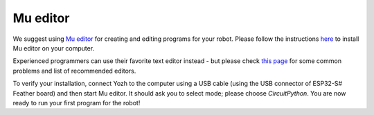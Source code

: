 Mu editor
=========

We suggest using `Mu editor <https://codewith.mu/>`__ for creating and editing
programs for your robot. Please follow the instructions `here
<https://learn.adafruit.com/adafruit-itsybitsy-rp2040/installing-mu-editor>`__ to install
Mu editor on your computer.

Experienced programmers can use their favorite text editor instead - but
please check `this page <https://learn.adafruit.com/welcome-to-circuitpython/recommended-editors>`__
for some common problems and list of recommended editors.

To verify your installation, connect Yozh to the computer using a USB cable
(using the USB connector of ESP32-S# Feather board) and
then start Mu editor. It should ask you to select mode; please choose *CircuitPython*.
You are now ready to run your first program for the robot!
